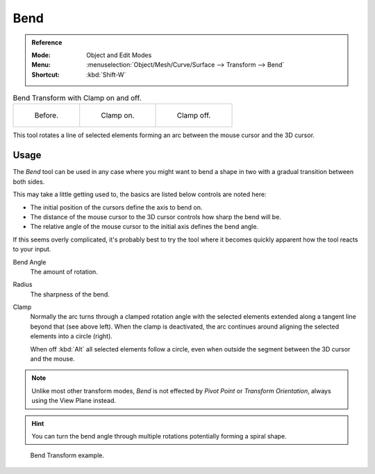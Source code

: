 .. _bpy.ops.transform.bend:

****
Bend
****

.. admonition:: Reference
   :class: refbox

   :Mode:      Object and Edit Modes
   :Menu:      :menuselection:`Object/Mesh/Curve/Surface --> Transform --> Bend`
   :Shortcut:  :kbd:`Shift-W`

.. list-table:: Bend Transform with Clamp on and off.

   * - .. figure:: /images/modeling_meshes_editing_mesh_transform_bend_example-clamp-1.png
          :width: 320px

          Before.

     - .. figure:: /images/modeling_meshes_editing_mesh_transform_bend_example-clamp-2.png
          :width: 320px

          Clamp on.

     - .. figure:: /images/modeling_meshes_editing_mesh_transform_bend_example-clamp-3.png
          :width: 320px

          Clamp off.

This tool rotates a line of selected elements forming an arc between the mouse cursor and the 3D cursor.


Usage
=====

The *Bend* tool can be used in any case where you might want to bend a shape in two
with a gradual transition between both sides.

This may take a little getting used to, the basics are listed below controls are noted here:

- The initial position of the cursors define the axis to bend on.
- The distance of the mouse cursor to the 3D cursor controls how sharp the bend will be.
- The relative angle of the mouse cursor to the initial axis defines the bend angle.

If this seems overly complicated, it's probably best to try the tool
where it becomes quickly apparent how the tool reacts to your input.

Bend Angle
   The amount of rotation.
Radius
   The sharpness of the bend.
Clamp
   Normally the arc turns through a clamped rotation angle with the selected elements extended along
   a tangent line beyond that (see above left).
   When the clamp is deactivated, the arc continues around aligning the selected elements into a circle (right).

   When off :kbd:`Alt` all selected elements follow a circle,
   even when outside the segment between the 3D cursor and the mouse.

.. note::

   Unlike most other transform modes, *Bend* is not effected by *Pivot Point* or *Transform Orientation*,
   always using the View Plane instead.

.. hint::

   You can turn the bend angle through multiple rotations potentially forming a spiral shape.

.. figure:: /images/modeling_meshes_editing_mesh_transform_bend_example-usage.png

   Bend Transform example.

